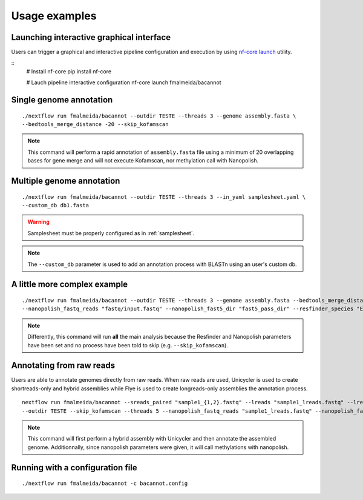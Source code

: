 .. _examples:

Usage examples
==============

Launching interactive graphical interface
"""""""""""""""""""""""""""""""""""""""""

Users can trigger a graphical and interactive pipeline configuration and execution by using `nf-core launch <https://nf-co.re/launch>`_ utility.

::
     # Install nf-core
     pip install nf-core

     # Lauch pipeline interactive configuration
     nf-core launch fmalmeida/bacannot

.. image:: images/nf-core-launch.png
  :width: 800
  :align: center

.. image:: images/nf-core-config.png
  :width: 800
  :align: center

Single genome annotation
""""""""""""""""""""""""

::

      ./nextflow run fmalmeida/bacannot --outdir TESTE --threads 3 --genome assembly.fasta \
      --bedtools_merge_distance -20 --skip_kofamscan

.. note::

  This command will perform a rapid annotation of ``assembly.fasta`` file using a minimum of 20 overlapping bases
  for gene merge and will not execute Kofamscan, nor methylation call with Nanopolish.

Multiple genome annotation
""""""""""""""""""""""""""

::

      ./nextflow run fmalmeida/bacannot --outdir TESTE --threads 3 --in_yaml samplesheet.yaml \
      --custom_db db1.fasta

.. warning::

  Samplesheet must be properly configured as in :ref:`samplesheet`.

.. note::

  The ``--custom_db`` parameter is used to add an annotation process with BLASTn using an user's custom db.

A little more complex example
"""""""""""""""""""""""""""""

::

      ./nextflow run fmalmeida/bacannot --outdir TESTE --threads 3 --genome assembly.fasta --bedtools_merge_distance -20 \
      --nanopolish_fastq_reads "fastq/input.fastq" --nanopolish_fast5_dir "fast5_pass_dir" --resfinder_species "Escherichia coli"

.. note::

  Differently, this command will run **all** the main analysis because the Resfinder and Nanopolish
  parameters have been set and no process have been told to skip (e.g. ``--skip_kofamscan``).

Annotating from raw reads
"""""""""""""""""""""""""

Users are able to annotate genomes directly from raw reads. When raw reads are used, Unicycler is used to create
shortreads-only and hybrid assemblies while Flye is used to create longreads-only assemblies the annotation process.


::

      nextflow run fmalmeida/bacannot --sreads_paired "sample1_{1,2}.fastq" --lreads "sample1_lreads.fastq" --lreads_type nanopore \
      --outdir TESTE --skip_kofamscan --threads 5 --nanopolish_fastq_reads "sample1_lreads.fastq" --nanopolish_fast5_dir "fast5_pass_dir"

.. note::

  This command will first perform a hybrid assembly with Unicycler and then annotate the assembled genome. Additionnally, since
  nanopolish parameters were given, it will call methylations with nanopolish.

Running with a configuration file
"""""""""""""""""""""""""""""""""

::

      ./nextflow run fmalmeida/bacannot -c bacannot.config
